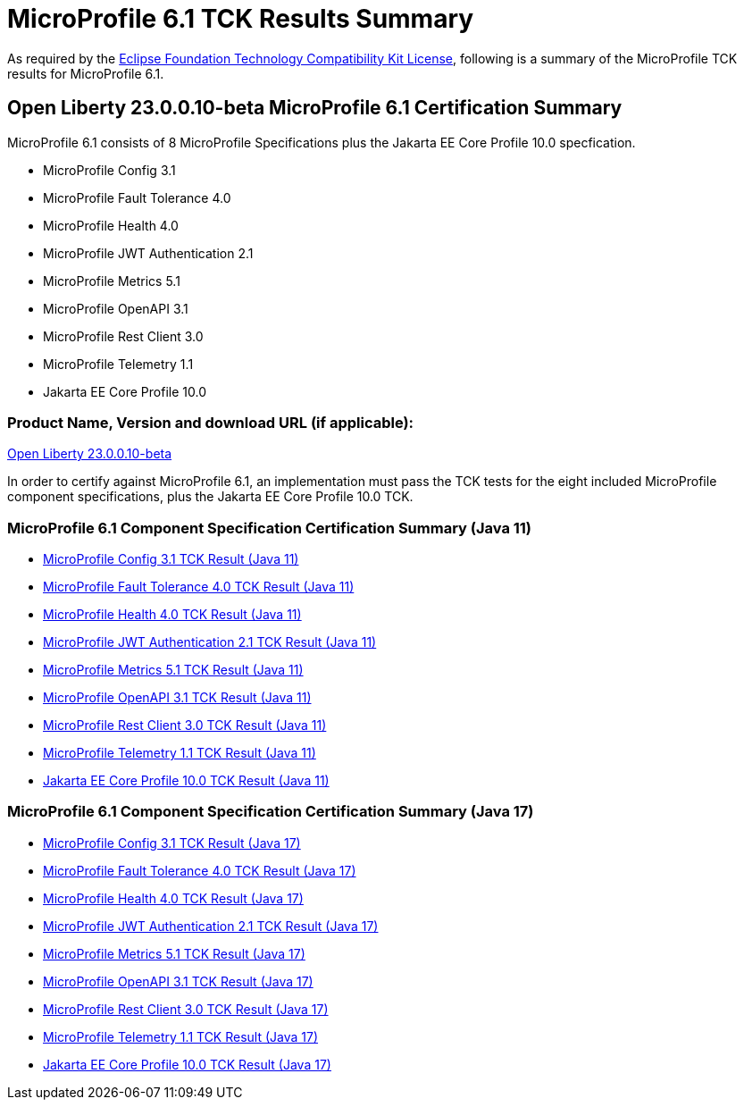:page-layout: certification
= MicroProfile 6.1 TCK Results Summary

As required by the https://www.eclipse.org/legal/tck.php[Eclipse Foundation Technology Compatibility Kit License], following is a summary of the MicroProfile TCK results for MicroProfile 6.1.

== Open Liberty 23.0.0.10-beta MicroProfile 6.1 Certification Summary

MicroProfile 6.1 consists of 8 MicroProfile Specifications plus the Jakarta EE Core Profile 10.0 specfication.

* MicroProfile Config 3.1

* MicroProfile Fault Tolerance 4.0

* MicroProfile Health 4.0

* MicroProfile JWT Authentication 2.1

* MicroProfile Metrics 5.1

* MicroProfile OpenAPI 3.1

* MicroProfile Rest Client 3.0

* MicroProfile Telemetry 1.1

* Jakarta EE Core Profile 10.0

=== Product Name, Version and download URL (if applicable):

https://public.dhe.ibm.com/ibmdl/export/pub/software/openliberty/runtime/beta/23.0.0.10-beta/openliberty-23.0.0.10-beta.zip[Open Liberty 23.0.0.10-beta]


In order to certify against MicroProfile 6.1, an implementation must pass the TCK tests for the eight included MicroProfile component specifications, plus
the Jakarta EE Core Profile 10.0 TCK.


=== MicroProfile 6.1 Component Specification Certification Summary (Java 11)
* xref:config/3.1/23.0.0.10-beta-MicroProfile-Config-3.1-RC2-Java11-TCKResults.adoc[MicroProfile Config 3.1 TCK Result (Java 11)]
* xref:faulttolerance/4.0.2/23.0.0.10-beta-MicroProfile-Fault-Tolerance-4.0.2-Java11-TCKResults.adoc[MicroProfile Fault Tolerance 4.0 TCK Result (Java 11)]
* xref:health/4.0.1/23.0.0.10-beta-MicroProfile-Health-4.0.1-Java11-TCKResults.adoc[MicroProfile Health 4.0 TCK Result (Java 11)]
* xref:jwt/2.1/23.0.0.10-beta-MicroProfile-JWT-Auth-2.1-Java11-TCKResults.adoc[MicroProfile JWT Authentication 2.1 TCK Result (Java 11)]
* xref:metrics/5.1.0/23.0.0.10-beta-MicroProfile-Metrics-5.1.0-RC1-Java11-TCKResults.adoc[MicroProfile Metrics 5.1 TCK Result (Java 11)]
* xref:openapi/3.1/23.0.0.10-beta-MicroProfile-Open-API-3.1-Java11-TCKResults.adoc[MicroProfile OpenAPI 3.1 TCK Result (Java 11)]
* xref:restclient/3.0.1/23.0.0.10-beta-MicroProfile-Rest-Client-3.0.1-Java11-TCKResults.adoc[MicroProfile Rest Client 3.0 TCK Result (Java 11)]
* xref:telemetry/1.1/23.0.0.10-beta-MicroProfile-Telemetry-1.1-RC2-Java11-TCKResults.adoc[MicroProfile Telemetry 1.1 TCK Result (Java 11)]
* xref:../../jakartaee/10/coreprofile/23.0.0.10-beta-Java11-TCKResults.adoc[Jakarta EE Core Profile 10.0 TCK Result (Java 11)]

=== MicroProfile 6.1 Component Specification Certification Summary (Java 17)
* xref:config/3.1/23.0.0.10-beta-MicroProfile-Config-3.1-RC2-Java17-TCKResults.adoc[MicroProfile Config 3.1 TCK Result (Java 17)]
* xref:faulttolerance/4.0.2/23.0.0.10-beta-MicroProfile-Fault-Tolerance-4.0.2-Java17-TCKResults.adoc[MicroProfile Fault Tolerance 4.0 TCK Result (Java 17)]
* xref:health/4.0.1/23.0.0.10-beta-MicroProfile-Health-4.0.1-Java17-TCKResults.adoc[MicroProfile Health 4.0 TCK Result (Java 17)]
* xref:jwt/2.1/23.0.0.10-beta-MicroProfile-JWT-Auth-2.1-Java17-TCKResults.adoc[MicroProfile JWT Authentication 2.1 TCK Result (Java 17)]
* xref:metrics/5.1.0/23.0.0.10-beta-MicroProfile-Metrics-5.1.0-RC1-Java17-TCKResults.adoc[MicroProfile Metrics 5.1 TCK Result (Java 17)]
* xref:openapi/3.1/23.0.0.10-beta-MicroProfile-Open-API-3.1-Java17-TCKResults.adoc[MicroProfile OpenAPI 3.1 TCK Result (Java 17)]
* xref:restclient/3.0.1/23.0.0.10-beta-MicroProfile-Rest-Client-3.0.1-Java17-TCKResults.adoc[MicroProfile Rest Client 3.0 TCK Result (Java 17)]
* xref:telemetry/1.1/23.0.0.10-beta-MicroProfile-Telemetry-1.1-RC2-Java17-TCKResults.adoc[MicroProfile Telemetry 1.1 TCK Result (Java 17)]
* xref:../../jakartaee/10/coreprofile/23.0.0.10-beta-Java17-TCKResults.adoc[Jakarta EE Core Profile 10.0 TCK Result (Java 17)]
